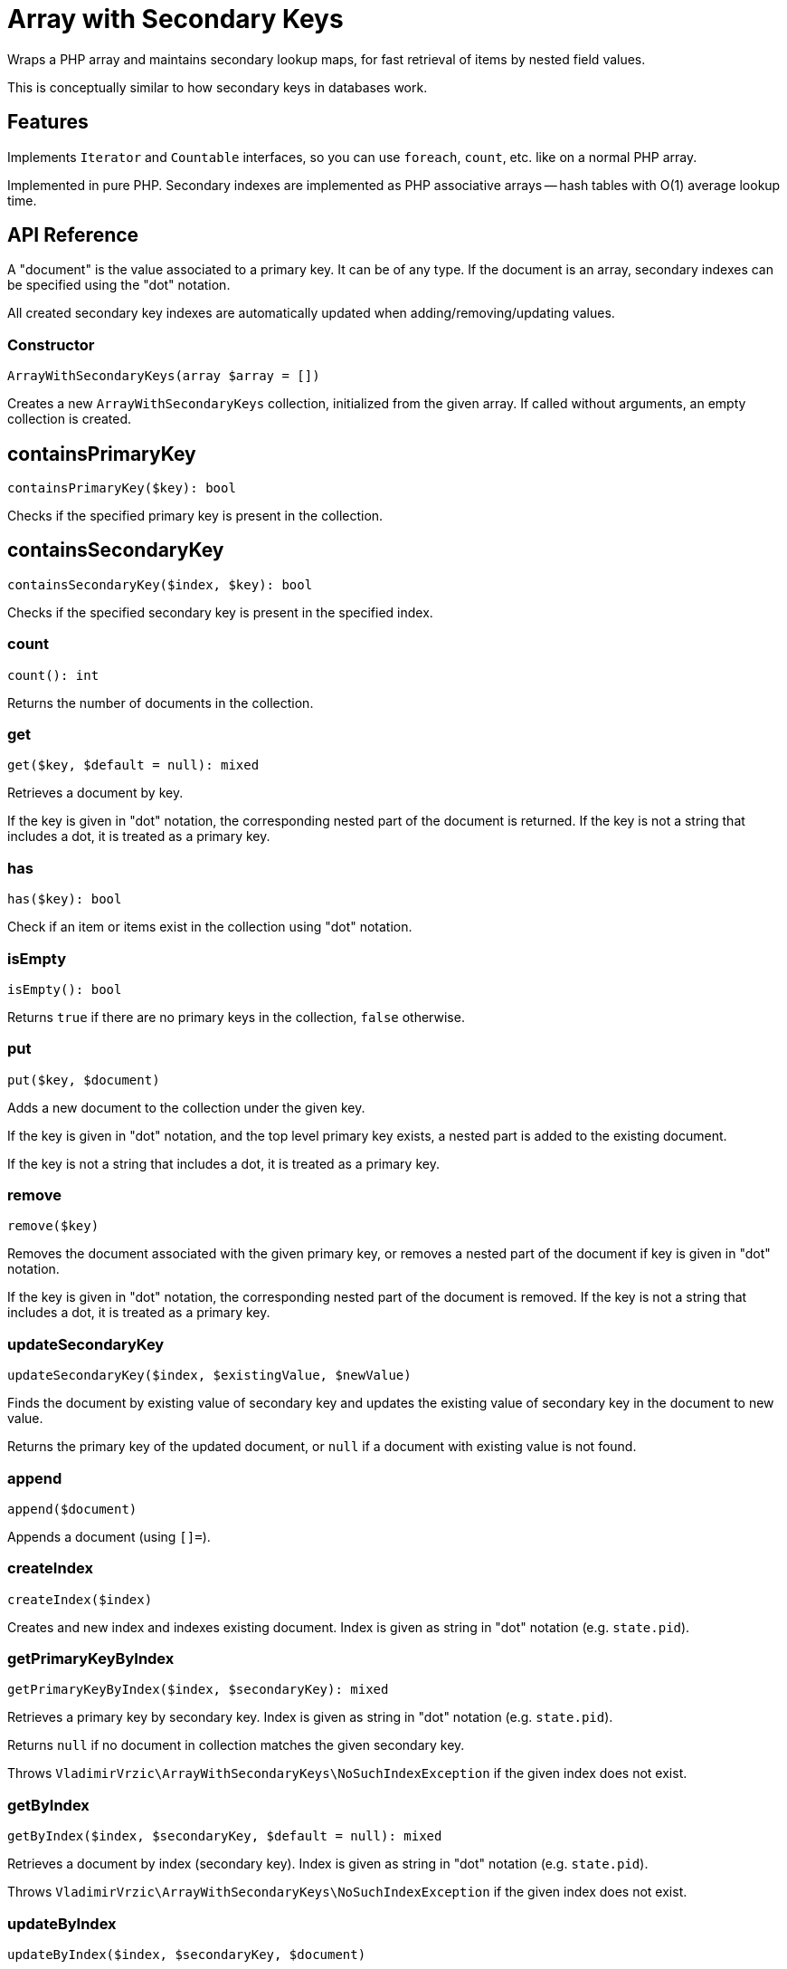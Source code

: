 = Array with Secondary Keys

Wraps a PHP array and maintains secondary lookup maps, for fast retrieval of items by nested field values.

This is conceptually similar to how secondary keys in databases work.

== Features

Implements `Iterator` and `Countable` interfaces, so you can use `foreach`, `count`, etc. like on a normal PHP array.

Implemented in pure PHP. Secondary indexes are implemented as PHP associative arrays -- hash tables with O(1) average lookup time.

== API Reference

A "document" is the value associated to a primary key. It can be of any type. If the document is an array, secondary indexes can be specified using the "dot" notation.

All created secondary key indexes are automatically updated when adding/removing/updating values.

=== Constructor
[source,php]
----
ArrayWithSecondaryKeys(array $array = [])
----
Creates a new `ArrayWithSecondaryKeys` collection, initialized from the given array. If called without arguments, an empty collection is created.

== containsPrimaryKey
[source,php]
----
containsPrimaryKey($key): bool
----
Checks if the specified primary key is present in the collection.

== containsSecondaryKey
[source,php]
----
containsSecondaryKey($index, $key): bool
----
Checks if the specified secondary key is present in the specified index.

=== count
[source,php]
----
count(): int
----
Returns the number of documents in the collection.

=== get
[source,php]
----
get($key, $default = null): mixed
----
Retrieves a document by key.

If the key is given in "dot" notation, the corresponding nested part of the document is returned. If the key is not a string that includes a dot, it is treated as a primary key.

=== has
[source,php]
----
has($key): bool
----
Check if an item or items exist in the collection using "dot" notation.


=== isEmpty
[source,php]
----
isEmpty(): bool
----
Returns `true` if there are no primary keys in the collection, `false` otherwise.

=== put
[source,php]
----
put($key, $document)
----
Adds a new document to the collection under the given key.

If the key is given in "dot" notation, and the top level primary key exists, a nested part is added to the existing document.

If the key is not a string that includes a dot, it is treated as a primary key.

=== remove
[source,php]
----
remove($key)
----
Removes the document associated with the given primary key, or removes a nested part of the document if key is given in "dot" notation.

If the key is given in "dot" notation, the corresponding nested part of the document is removed. If the key is not a string that includes a dot, it is treated as a primary key.

=== updateSecondaryKey
[source,php]
----
updateSecondaryKey($index, $existingValue, $newValue)
----
Finds the document by existing value of secondary key and updates the existing value of secondary key in the document to new value.

Returns the primary key of the updated document, or `null` if a document with existing value is not found.

=== append
[source,php]
----
append($document)
----
Appends a document (using `[]=`).

=== createIndex
[source,php]
----
createIndex($index)
----
Creates and new index and indexes existing document. Index is given as string in "dot" notation (e.g. `state.pid`).

=== getPrimaryKeyByIndex
[source,php]
----
getPrimaryKeyByIndex($index, $secondaryKey): mixed
----
Retrieves a primary key by secondary key. Index is given as string in "dot" notation (e.g. `state.pid`).

Returns `null` if no document in collection matches the given secondary key.

Throws `VladimirVrzic\ArrayWithSecondaryKeys\NoSuchIndexException` if the given index does not exist.

=== getByIndex
[source,php]
----
getByIndex($index, $secondaryKey, $default = null): mixed
----
Retrieves a document by index (secondary key). Index is given as string in "dot" notation (e.g. `state.pid`).

Throws `VladimirVrzic\ArrayWithSecondaryKeys\NoSuchIndexException` if the given index does not exist.

=== updateByIndex
[source,php]
----
updateByIndex($index, $secondaryKey, $document)
----
Updates a document by index (secondary key). Index is given as string in "dot" notation (e.g. `state.pid`).

Throws `VladimirVrzic\ArrayWithSecondaryKeys\NoSuchIndexException` if the given index does not exist.

Returns `true` if the existing document associated with the given secondary key was found and replaced. Returns `false` if the document associated with the given secondary key was not found.

=== removeByIndex
[source,php]
----
removeByIndex($index, $secondaryKey)
----
Removes a document by index (secondary key).  Index is given as string in "dot" notation (e.g. `state.pid`).

Throws `VladimirVrzic\ArrayWithSecondaryKeys\NoSuchIndexException` if the given index does not exist.

Returns `true` if the document associated with the given secondary key was found and removed. Returns `false` if a document associated with the given secondary key was not found.

=== putIfAbsent
[source,php]
----
putIfAbsent($key, $document): mixed
----
If the key doesn't exist, adds the new key associated with the given document and returns `null`.

If the key exists, returns the current document.

=== asArray
[source,php]
----
asArray(): array
----
Returns a copy of the array as a normal PHP array (without secondary indexes).

=== primaryKeys
[source,php]
----
primaryKeys(): array
----
Returns an array of all primary keys.

=== secondaryKeys
[source,php]
----
secondaryKeys($index): array
----
Returns an array of all secondary keys associated with the given index.

== Setup

Add the following to your `composer.json`:

[source,php]
----
    "repositories": [
        {
            "type": "vcs",
            "url": "https://github.com/vrza/array-with-secondary-keys"
         }
    ],
    "require": {
        "vrza/array-with-secondary-keys": "dev-main"
    }
----

== TODO

- Implement the Iterator interface

== Name ideas

- <[associative] array | map | dictionary> with secondary keys
- multi-index <[associative] array | map | dictionary>
